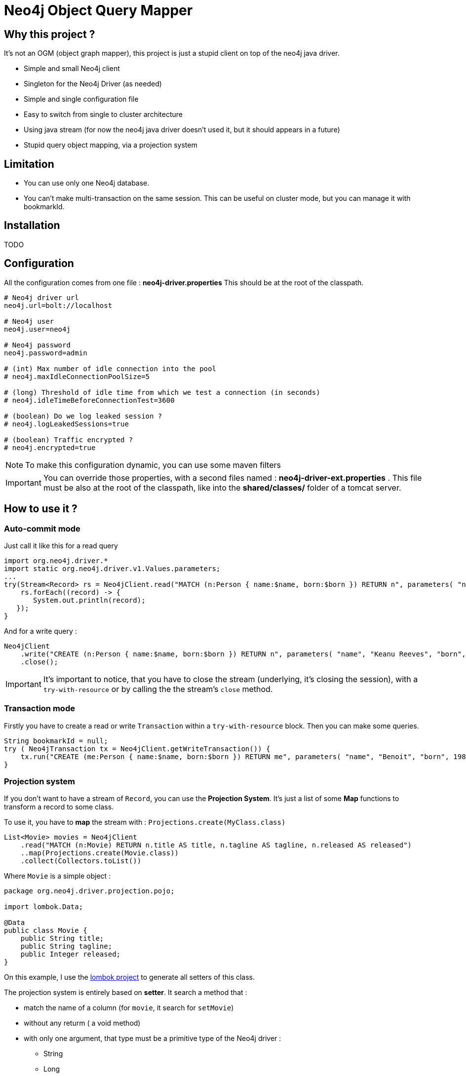 = Neo4j Object Query Mapper

== Why this project ?

It's not an OGM (object graph mapper), this project is just a stupid client on top of the neo4j java driver.

* Simple and small Neo4j client
* Singleton for the Neo4j Driver (as needed)
* Simple and single configuration file
* Easy to switch from single to cluster architecture
* Using java stream (for now the neo4j java driver doesn't used it, but it should appears in a future)
* Stupid query object mapping, via a projection system

== Limitation

* You can use only one Neo4j database.
* You can't make multi-transaction on the same session. This can be useful on cluster mode, but you can manage it with bookmarkId.

== Installation

TODO

== Configuration

All the configuration comes from one file : **neo4j-driver.properties**
This should be at the root of the classpath.

[source,properties]
----
# Neo4j driver url
neo4j.url=bolt://localhost

# Neo4j user
neo4j.user=neo4j

# Neo4j password
neo4j.password=admin

# (int) Max number of idle connection into the pool
# neo4j.maxIdleConnectionPoolSize=5

# (long) Threshold of idle time from which we test a connection (in seconds)
# neo4j.idleTimeBeforeConnectionTest=3600

# (boolean) Do we log leaked session ?
# neo4j.logLeakedSessions=true

# (boolean) Traffic encrypted ?
# neo4j.encrypted=true
----

NOTE: To make this configuration dynamic, you can use some maven filters

IMPORTANT: You can override those properties, with a second files named : **neo4j-driver-ext.properties** . This file must be also at the root of the classpath, like into the **shared/classes/** folder of a tomcat server.

== How to use it ?

=== Auto-commit mode

Just call it like this for a read query

[source,java]
----
import org.neo4j.driver.*
import static org.neo4j.driver.v1.Values.parameters;
...
try(Stream<Record> rs = Neo4jClient.read("MATCH (n:Person { name:$name, born:$born }) RETURN n", parameters( "name", "Keanu Reeves", "born", 1964 ))) {
    rs.forEach((record) -> {
       System.out.println(record);
   });
}
----

And for a write query :

[source,java]
----
Neo4jClient
    .write("CREATE (n:Person { name:$name, born:$born }) RETURN n", parameters( "name", "Keanu Reeves", "born", 1964 ))
    .close();
----

IMPORTANT: It's important to notice, that you have to close the stream (underlying, it's closing the session), with a `try-with-resource` or by calling the the stream's `close` method.

=== Transaction mode

Firstly you have to create a read or write `Transaction` within a `try-with-resource` block.
Then you can make some queries.

[source,java]
----
String bookmarkId = null;
try ( Neo4jTransaction tx = Neo4jClient.getWriteTransaction()) {
    tx.run("CREATE (me:Person { name:$name, born:$born }) RETURN me", parameters( "name", "Benoit", "born", 1983 )).close();
}
----

=== Projection system

If you don't want to have a stream of `Record`, you can use the *Projection System*.
It's just a list of some *Map* functions to transform a record to some class.

To use it, you have to *map* the stream with : `Projections.create(MyClass.class)`

[source,java]
----
List<Movie> movies = Neo4jClient
    .read("MATCH (n:Movie) RETURN n.title AS title, n.tagline AS tagline, n.released AS released")
    ..map(Projections.create(Movie.class))
    .collect(Collectors.toList())
----

Where `Movie` is a simple object :

[source,java]
----
package org.neo4j.driver.projection.pojo;

import lombok.Data;

@Data
public class Movie {
    public String title;
    public String tagline;
    public Integer released;
}
----

On this example, I use the https://projectlombok.org[lombok project] to generate all setters of this class.

The projection system is entirely based on *setter*. It search a method that :

* match the name of a column (for `movie`, it search for `setMovie`)
* without any returm ( a void method)
* with only one argument, that type must be a primitive type of the Neo4j driver :
** String
** Long
** Integer
** Float
** Boolean
** Number
** Double
** Node
** Relationship
** Path
** List



== Test requirement

This project has a dependency on https://github.com/neo4j-contrib/boltkit[Boltkit] for the test.
So you have to install it before to launch tests.